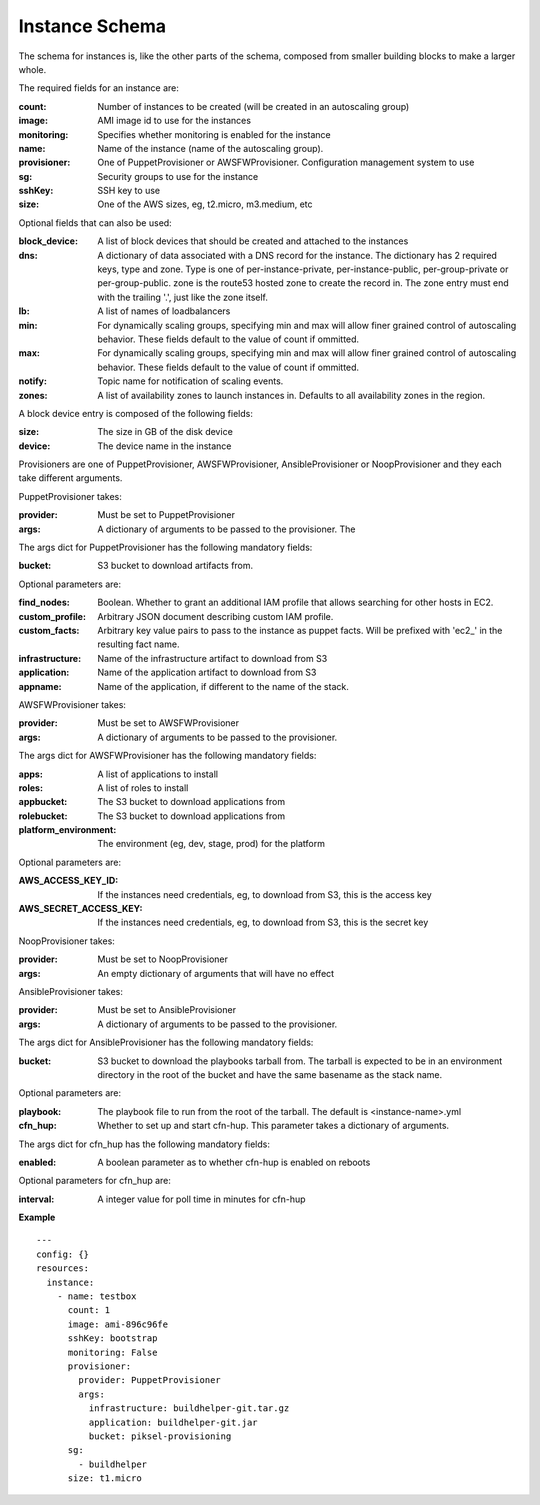 ..
      Copyright 2014 Piksel Ltd.

      Licensed under the Apache License, Version 2.0 (the "License"); you may
      not use this file except in compliance with the License. You may obtain
      a copy of the License at

          http://www.apache.org/licenses/LICENSE-2.0

      Unless required by applicable law or agreed to in writing, software
      distributed under the License is distributed on an "AS IS" BASIS, WITHOUT
      WARRANTIES OR CONDITIONS OF ANY KIND, either express or implied. See the
      License for the specific language governing permissions and limitations
      under the License.

Instance Schema
===============

The schema for instances is, like the other parts of the schema,
composed from smaller building blocks to make a larger whole.

The required fields for an instance are:

:count:
        Number of instances to be created (will be created in an autoscaling
        group)

:image:
        AMI image id to use for the instances

:monitoring:
        Specifies whether monitoring is enabled for the instance

:name:
        Name of the instance (name of the autoscaling group).

:provisioner:
        One of PuppetProvisioner or AWSFWProvisioner.  Configuration
        management system to use

:sg:
        Security groups to use for the instance

:sshKey:
        SSH key to use

:size:
        One of the AWS sizes, eg, t2.micro, m3.medium, etc

Optional fields that can also be used:

:block_device:
        A list of block devices that should be created and attached to the
        instances

:dns:
        A dictionary of data associated with a DNS record for the instance.
        The dictionary has 2 required keys, type and zone.  Type is one of
        per-instance-private, per-instance-public, per-group-private or
        per-group-public.  zone is the route53 hosted zone to create the
        record in.  The zone entry must end with the trailing '.', just like
        the zone itself.

:lb:
        A list of names of loadbalancers

:min:
        For dynamically scaling groups, specifying min and max will allow
        finer grained control of autoscaling behavior.  These fields default
        to the value of count if ommitted.

:max:
        For dynamically scaling groups, specifying min and max will allow
        finer grained control of autoscaling behavior.  These fields default
        to the value of count if ommitted.

:notify:
        Topic name for notification of scaling events.

:zones:
        A list of availability zones to launch instances in.  Defaults to all
        availability zones in the region.

A block device entry is composed of the following fields:

:size:
        The size in GB of the disk device
:device:
        The device name in the instance

Provisioners are one of PuppetProvisioner, AWSFWProvisioner, AnsibleProvisioner
or NoopProvisioner and they each take different arguments.

PuppetProvisioner takes:

:provider:
        Must be set to PuppetProvisioner

:args:
        A dictionary of arguments to be passed to the provisioner.  The

The args dict for PuppetProvisioner has the following mandatory fields:

:bucket:
        S3 bucket to download artifacts from.

Optional parameters are:

:find_nodes:
        Boolean.  Whether to grant an additional IAM profile that allows
        searching for other hosts in EC2.

:custom_profile:
        Arbitrary JSON document describing custom IAM profile.

:custom_facts:
        Arbitrary key value pairs to pass to the instance as puppet facts.  Will be prefixed with 'ec2_' in the resulting fact name.

:infrastructure:
        Name of the infrastructure artifact to download from S3

:application:
        Name of the application artifact to download from S3

:appname:
        Name of the application, if different to the name of the stack.


AWSFWProvisioner takes:

:provider:
        Must be set to AWSFWProvisioner

:args:
        A dictionary of arguments to be passed to the provisioner.

The args dict for AWSFWProvisioner has the following mandatory fields:

:apps:
        A list of applications to install

:roles:
        A list of roles to install

:appbucket:
        The S3 bucket to download applications from

:rolebucket:
        The S3 bucket to download applications from

:platform_environment:
        The environment (eg, dev, stage, prod) for the platform

Optional parameters are:

:AWS_ACCESS_KEY_ID:
        If the instances need credentials, eg, to download from S3, this
        is the access key

:AWS_SECRET_ACCESS_KEY:
        If the instances need credentials, eg, to download from S3, this
        is the secret key

NoopProvisioner takes:

:provider:
        Must be set to NoopProvisioner

:args:
        An empty dictionary of arguments that will have no effect


AnsibleProvisioner takes:

:provider:
        Must be set to AnsibleProvisioner

:args:
        A dictionary of arguments to be passed to the provisioner.

The args dict for AnsibleProvisioner has the following mandatory fields:

:bucket:
        S3 bucket to download the playbooks tarball from. The tarball is
        expected to be in an environment directory in the root of the bucket
        and have the same basename as the stack name.

Optional parameters are:

:playbook:
        The playbook file to run from the root of the tarball.  The default is
        <instance-name>.yml

:cfn_hup:
        Whether to set up and start cfn-hup. This parameter takes a dictionary
        of arguments.

The args dict for cfn_hup has the following mandatory fields:

:enabled:
        A boolean parameter as to whether cfn-hup is enabled on reboots

Optional parameters for cfn_hup are:

:interval:
        A integer value for poll time in minutes for cfn-hup


**Example**

::

  ---
  config: {}
  resources:
    instance:
      - name: testbox
        count: 1
        image: ami-896c96fe
        sshKey: bootstrap
        monitoring: False
        provisioner:
          provider: PuppetProvisioner
          args:
            infrastructure: buildhelper-git.tar.gz
            application: buildhelper-git.jar
            bucket: piksel-provisioning
        sg:
          - buildhelper
        size: t1.micro
